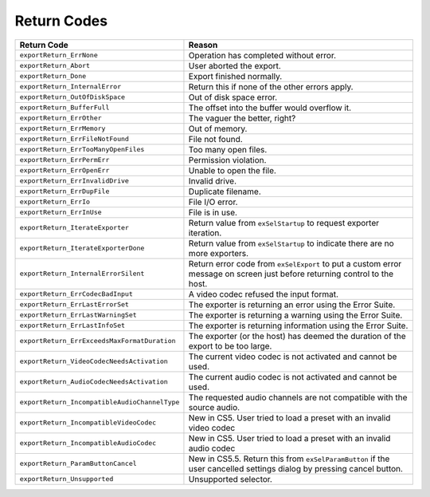 .. _exporters/return-codes:

Return Codes
################################################################################

+-----------------------------------------------+-----------------------------------------------------------------------------------------------------------------------------+
|                **Return Code**                |                                                         **Reason**                                                          |
+===============================================+=============================================================================================================================+
| ``exportReturn_ErrNone``                      | Operation has completed without error.                                                                                      |
+-----------------------------------------------+-----------------------------------------------------------------------------------------------------------------------------+
| ``exportReturn_Abort``                        | User aborted the export.                                                                                                    |
+-----------------------------------------------+-----------------------------------------------------------------------------------------------------------------------------+
| ``exportReturn_Done``                         | Export finished normally.                                                                                                   |
+-----------------------------------------------+-----------------------------------------------------------------------------------------------------------------------------+
| ``exportReturn_InternalError``                | Return this if none of the other errors apply.                                                                              |
+-----------------------------------------------+-----------------------------------------------------------------------------------------------------------------------------+
| ``exportReturn_OutOfDiskSpace``               | Out of disk space error.                                                                                                    |
+-----------------------------------------------+-----------------------------------------------------------------------------------------------------------------------------+
| ``exportReturn_BufferFull``                   | The offset into the buffer would overflow it.                                                                               |
+-----------------------------------------------+-----------------------------------------------------------------------------------------------------------------------------+
| ``exportReturn_ErrOther``                     | The vaguer the better, right?                                                                                               |
+-----------------------------------------------+-----------------------------------------------------------------------------------------------------------------------------+
| ``exportReturn_ErrMemory``                    | Out of memory.                                                                                                              |
+-----------------------------------------------+-----------------------------------------------------------------------------------------------------------------------------+
| ``exportReturn_ErrFileNotFound``              | File not found.                                                                                                             |
+-----------------------------------------------+-----------------------------------------------------------------------------------------------------------------------------+
| ``exportReturn_ErrTooManyOpenFiles``          | Too many open files.                                                                                                        |
+-----------------------------------------------+-----------------------------------------------------------------------------------------------------------------------------+
| ``exportReturn_ErrPermErr``                   | Permission violation.                                                                                                       |
+-----------------------------------------------+-----------------------------------------------------------------------------------------------------------------------------+
| ``exportReturn_ErrOpenErr``                   | Unable to open the file.                                                                                                    |
+-----------------------------------------------+-----------------------------------------------------------------------------------------------------------------------------+
| ``exportReturn_ErrInvalidDrive``              | Invalid drive.                                                                                                              |
+-----------------------------------------------+-----------------------------------------------------------------------------------------------------------------------------+
| ``exportReturn_ErrDupFile``                   | Duplicate filename.                                                                                                         |
+-----------------------------------------------+-----------------------------------------------------------------------------------------------------------------------------+
| ``exportReturn_ErrIo``                        | File I/O error.                                                                                                             |
+-----------------------------------------------+-----------------------------------------------------------------------------------------------------------------------------+
| ``exportReturn_ErrInUse``                     | File is in use.                                                                                                             |
+-----------------------------------------------+-----------------------------------------------------------------------------------------------------------------------------+
| ``exportReturn_IterateExporter``              | Return value from ``exSelStartup`` to request exporter iteration.                                                           |
+-----------------------------------------------+-----------------------------------------------------------------------------------------------------------------------------+
| ``exportReturn_IterateExporterDone``          | Return value from ``exSelStartup`` to indicate there are no more exporters.                                                 |
+-----------------------------------------------+-----------------------------------------------------------------------------------------------------------------------------+
| ``exportReturn_InternalErrorSilent``          | Return error code from ``exSelExport`` to put a custom error message on screen just before returning control to the host.   |
+-----------------------------------------------+-----------------------------------------------------------------------------------------------------------------------------+
| ``exportReturn_ErrCodecBadInput``             | A video codec refused the input format.                                                                                     |
+-----------------------------------------------+-----------------------------------------------------------------------------------------------------------------------------+
| ``exportReturn_ErrLastErrorSet``              | The exporter is returning an error using the Error Suite.                                                                   |
+-----------------------------------------------+-----------------------------------------------------------------------------------------------------------------------------+
| ``exportReturn_ErrLastWarningSet``            | The exporter is returning a warning using the Error Suite.                                                                  |
+-----------------------------------------------+-----------------------------------------------------------------------------------------------------------------------------+
| ``exportReturn_ErrLastInfoSet``               | The exporter is returning information using the Error Suite.                                                                |
+-----------------------------------------------+-----------------------------------------------------------------------------------------------------------------------------+
| ``exportReturn_ErrExceedsMaxFormatDuration``  | The exporter (or the host) has deemed the duration of the export to be too large.                                           |
+-----------------------------------------------+-----------------------------------------------------------------------------------------------------------------------------+
| ``exportReturn_VideoCodecNeedsActivation``    | The current video codec is not activated and cannot be used.                                                                |
+-----------------------------------------------+-----------------------------------------------------------------------------------------------------------------------------+
| ``exportReturn_AudioCodecNeedsActivation``    | The current audio codec is not activated and cannot be used.                                                                |
+-----------------------------------------------+-----------------------------------------------------------------------------------------------------------------------------+
| ``exportReturn_IncompatibleAudioChannelType`` | The requested audio channels are not compatible with the source audio.                                                      |
+-----------------------------------------------+-----------------------------------------------------------------------------------------------------------------------------+
| ``exportReturn_IncompatibleVideoCodec``       | New in CS5. User tried to load a preset with an invalid video codec                                                         |
+-----------------------------------------------+-----------------------------------------------------------------------------------------------------------------------------+
| ``exportReturn_IncompatibleAudioCodec``       | New in CS5. User tried to load a preset with an invalid audio codec                                                         |
+-----------------------------------------------+-----------------------------------------------------------------------------------------------------------------------------+
| ``exportReturn_ParamButtonCancel``            | New in CS5.5. Return this from ``exSelParamBut­ton`` if the user cancelled settings dialog by pressing cancel button.       |
+-----------------------------------------------+-----------------------------------------------------------------------------------------------------------------------------+
| ``exportReturn_Unsupported``                  | Unsupported selector.                                                                                                       |
+-----------------------------------------------+-----------------------------------------------------------------------------------------------------------------------------+

